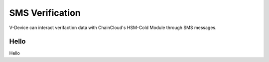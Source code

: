.. _sms-verification:

********************************************************************************
SMS Verification
********************************************************************************

V-Device can interact verifaction data with ChainCloud's HSM-Cold Module through SMS messages.

Hello
================================================================================
Hello

